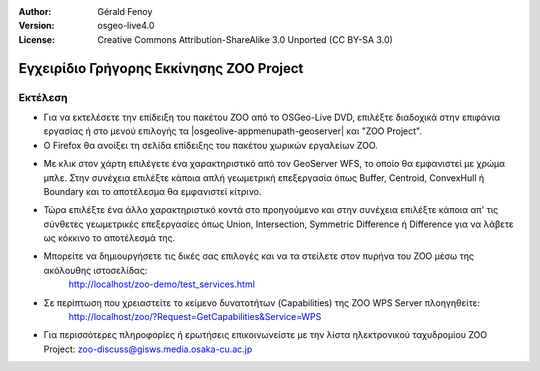 :Author: Gérald Fenoy
:Version: osgeo-live4.0
:License: Creative Commons Attribution-ShareAlike 3.0 Unported  (CC BY-SA 3.0)

.. image:: ../../images/project_logos/logo-ZOO-Project.png
  :scale: 100 %
  :alt: project logo
  :align: right

*****************************************
Εγχειρίδιο Γρήγορης Εκκίνησης ZOO Project 
*****************************************

Εκτέλεση
========

*	Για να εκτελέσετε την επίδειξη του πακέτου ZOO από το OSGeo-Live DVD, επιλέξτε διαδοχικά στην επιφάνια εργασίας ή στο μενού επιλογής τα |osgeolive-appmenupath-geoserver| και "ZOO Project".

*	Ο Firefox θα ανοίξει τη σελίδα επίδειξης του πακέτου χωρικών εργαλείων ZOO.


.. image:: ../../images/screenshots/1024x768/zoo-project-demo-1.png
  :scale: 50 %
  :alt: screenshot
  :align: center
  
  
*	Με κλικ στον χάρτη επιλέγετε ένα χαρακτηριστικό από τον GeoServer WFS, το οποίο θα εμφανιστεί με χρώμα μπλε. Στην συνέχεια επιλέξτε κάποια απλή γεωμετρική επεξεργασία όπως Buffer, Centroid, ConvexHull ή Boundary και το αποτέλεσμα θα εμφανιστεί κίτρινο.

.. image:: ../../images/screenshots/1024x768/zoo-project-demo-2.png
  :scale: 50 %
  :alt: screenshot
  :align: center
  

*	Τώρα επιλέξτε ένα άλλο χαρακτηριστικό κοντά στο προηγούμενο και στην συνέχεια επιλέξτε κάποια απ' τις σύνθετες γεωμετρικές επεξεργασίες όπως Union, Intersection, Symmetric Difference ή Difference για να λάβετε ως κόκκινο το αποτέλεσμά της.

.. image:: ../../images/screenshots/1024x768/zoo-project-demo-3.png
  :scale: 50 %
  :alt: screenshot
  :align: center


*	Μπορείτε να δημιουργήσετε τις δικές σας επιλογές και να τα στείλετε στον πυρήνα του ZOO μέσω της ακόλουθης ιστοσελίδας:
		http://localhost/zoo-demo/test_services.html

*	Σε περίπτωση που χρειαστείτε το κείμενο δυνατοτήτων (Capabilities) της ZOO WPS Server πλοηγηθείτε:
		http://localhost/zoo/?Request=GetCapabilities&Service=WPS
	
*	Για περισσότερες πληροφορίες ή ερωτήσεις επικοινωνείστε με την λίστα ηλεκτρονικού ταχυδρομίου ZOO Project:
	zoo-discuss@gisws.media.osaka-cu.ac.jp
